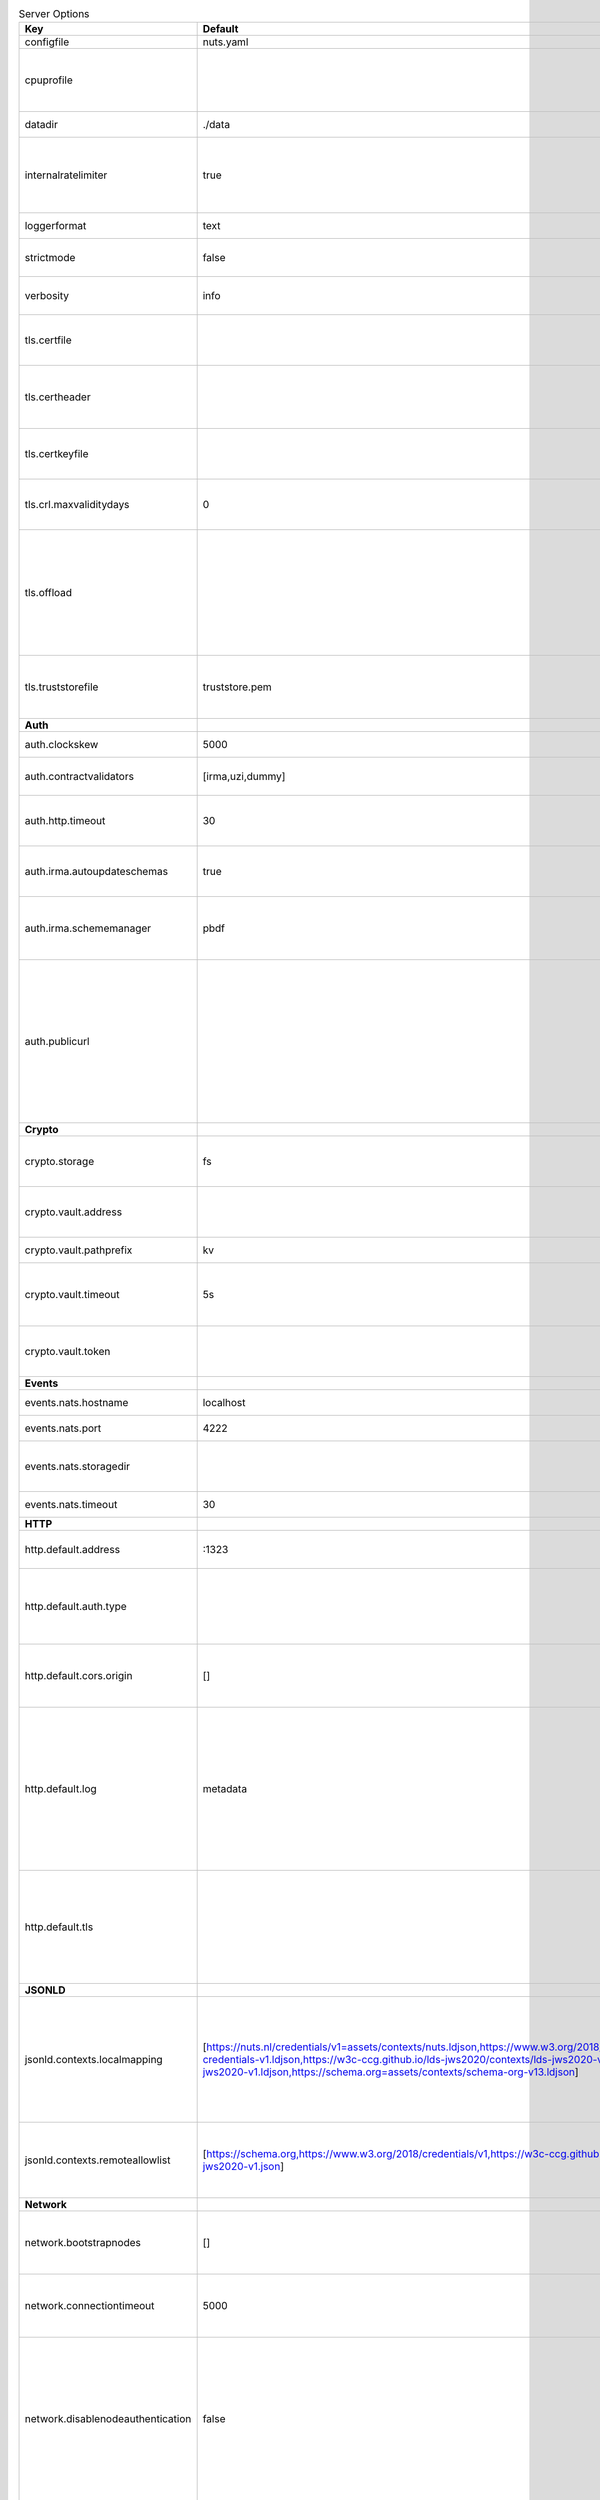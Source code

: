 .. table:: Server Options
    :widths: 20 30 50
    :class: options-table

    =================================      ===============================================================================================================================================================================================================================================================================================================      ========================================================================================================================================================================================================================================
    Key                                    Default                                                                                                                                                                                                                                                                                                              Description                                                                                                                                                                                                                             
    =================================      ===============================================================================================================================================================================================================================================================================================================      ========================================================================================================================================================================================================================================
    configfile                             nuts.yaml                                                                                                                                                                                                                                                                                                            Nuts config file                                                                                                                                                                                                                        
    cpuprofile                                                                                                                                                                                                                                                                                                                                                  When set, a CPU profile is written to the given path. Ignored when strictmode is set.                                                                                                                                                   
    datadir                                ./data                                                                                                                                                                                                                                                                                                               Directory where the node stores its files.                                                                                                                                                                                              
    internalratelimiter                    true                                                                                                                                                                                                                                                                                                                 When set, expensive internal calls are rate-limited to protect the network. Always enabled in strict mode.                                                                                                                              
    loggerformat                           text                                                                                                                                                                                                                                                                                                                 Log format (text, json)                                                                                                                                                                                                                 
    strictmode                             false                                                                                                                                                                                                                                                                                                                When set, insecure settings are forbidden.                                                                                                                                                                                              
    verbosity                              info                                                                                                                                                                                                                                                                                                                 Log level (trace, debug, info, warn, error)                                                                                                                                                                                             
    tls.certfile                                                                                                                                                                                                                                                                                                                                                PEM file containing the certificate for the server (also used as client certificate).                                                                                                                                                   
    tls.certheader                                                                                                                                                                                                                                                                                                                                              Name of the HTTP header that will contain the client certificate when TLS is offloaded.                                                                                                                                                 
    tls.certkeyfile                                                                                                                                                                                                                                                                                                                                             PEM file containing the private key of the server certificate.                                                                                                                                                                          
    tls.crl.maxvaliditydays                0                                                                                                                                                                                                                                                                                                                    The number of days a CRL can be outdated, after that it will hard-fail.                                                                                                                                                                 
    tls.offload                                                                                                                                                                                                                                                                                                                                                 Whether to enable TLS offloading for incoming connections. Enable by setting it to 'incoming'. If enabled 'tls.certheader' must be configured as well.                                                                                  
    tls.truststorefile                     truststore.pem                                                                                                                                                                                                                                                                                                       PEM file containing the trusted CA certificates for authenticating remote servers.                                                                                                                                                      
    **Auth**                                                                                                                                                                                                                                                                                                                                                                                                                                                                                                                                                                                                
    auth.clockskew                         5000                                                                                                                                                                                                                                                                                                                 Allowed JWT Clock skew in milliseconds                                                                                                                                                                                                  
    auth.contractvalidators                [irma,uzi,dummy]                                                                                                                                                                                                                                                                                                     sets the different contract validators to use                                                                                                                                                                                           
    auth.http.timeout                      30                                                                                                                                                                                                                                                                                                                   HTTP timeout (in seconds) used by the Auth API HTTP client                                                                                                                                                                              
    auth.irma.autoupdateschemas            true                                                                                                                                                                                                                                                                                                                 set if you want automatically update the IRMA schemas every 60 minutes.                                                                                                                                                                 
    auth.irma.schememanager                pbdf                                                                                                                                                                                                                                                                                                                 IRMA schemeManager to use for attributes. Can be either 'pbdf' or 'irma-demo'.                                                                                                                                                          
    auth.publicurl                                                                                                                                                                                                                                                                                                                                              public URL which can be reached by a users IRMA client, this should include the scheme and domain: https://example.com. Additional paths should only be added if some sort of url-rewriting is done in a reverse-proxy.                 
    **Crypto**                                                                                                                                                                                                                                                                                                                                                                                                                                                                                                                                                                                              
    crypto.storage                         fs                                                                                                                                                                                                                                                                                                                   Storage to use, 'fs' for file system, vaultkv for Vault KV store, default: fs.                                                                                                                                                          
    crypto.vault.address                                                                                                                                                                                                                                                                                                                                        The Vault address. If set it overwrites the VAULT_ADDR env var.                                                                                                                                                                         
    crypto.vault.pathprefix                kv                                                                                                                                                                                                                                                                                                                   The Vault path prefix. default: kv.                                                                                                                                                                                                     
    crypto.vault.timeout                   5s                                                                                                                                                                                                                                                                                                                   Timeout of client calls to Vault, in Golang time.Duration string format (e.g. 5s).                                                                                                                                                      
    crypto.vault.token                                                                                                                                                                                                                                                                                                                                          The Vault token. If set it overwrites the VAULT_TOKEN env var.                                                                                                                                                                          
    **Events**                                                                                                                                                                                                                                                                                                                                                                                                                                                                                                                                                                                              
    events.nats.hostname                   localhost                                                                                                                                                                                                                                                                                                            Hostname for the NATS server                                                                                                                                                                                                            
    events.nats.port                       4222                                                                                                                                                                                                                                                                                                                 Port where the NATS server listens on                                                                                                                                                                                                   
    events.nats.storagedir                                                                                                                                                                                                                                                                                                                                      Directory where file-backed streams are stored in the NATS server                                                                                                                                                                       
    events.nats.timeout                    30                                                                                                                                                                                                                                                                                                                   Timeout for NATS server operations                                                                                                                                                                                                      
    **HTTP**                                                                                                                                                                                                                                                                                                                                                                                                                                                                                                                                                                                                
    http.default.address                   \:1323                                                                                                                                                                                                                                                                                                                Address and port the server will be listening to                                                                                                                                                                                        
    http.default.auth.type                                                                                                                                                                                                                                                                                                                                      Whether to enable authentication for the default interface, specify 'token' for bearer token authentication.                                                                                                                            
    http.default.cors.origin               []                                                                                                                                                                                                                                                                                                                   When set, enables CORS from the specified origins on the default HTTP interface.                                                                                                                                                        
    http.default.log                       metadata                                                                                                                                                                                                                                                                                                             What to log about HTTP requests. Options are 'nothing', 'metadata' (log request method, URI, IP and response code), and 'metadata-and-body' (log the request and response body, in addition to the metadata).                           
    http.default.tls                                                                                                                                                                                                                                                                                                                                            Whether to enable TLS for the default interface, options are 'disabled', 'server', 'server-client'. Leaving it empty is synonymous to 'disabled',                                                                                       
    **JSONLD**                                                                                                                                                                                                                                                                                                                                                                                                                                                                                                                                                                                              
    jsonld.contexts.localmapping           [https://nuts.nl/credentials/v1=assets/contexts/nuts.ldjson,https://www.w3.org/2018/credentials/v1=assets/contexts/w3c-credentials-v1.ldjson,https://w3c-ccg.github.io/lds-jws2020/contexts/lds-jws2020-v1.json=assets/contexts/lds-jws2020-v1.ldjson,https://schema.org=assets/contexts/schema-org-v13.ldjson]      This setting allows mapping external URLs to local files for e.g. preventing external dependencies. These mappings have precedence over those in remoteallowlist.                                                                       
    jsonld.contexts.remoteallowlist        [https://schema.org,https://www.w3.org/2018/credentials/v1,https://w3c-ccg.github.io/lds-jws2020/contexts/lds-jws2020-v1.json]                                                                                                                                                                                       In strict mode, fetching external JSON-LD contexts is not allowed except for context-URLs listed here.                                                                                                                                  
    **Network**                                                                                                                                                                                                                                                                                                                                                                                                                                                                                                                                                                                             
    network.bootstrapnodes                 []                                                                                                                                                                                                                                                                                                                   List of bootstrap nodes ('<host>:<port>') which the node initially connect to.                                                                                                                                                          
    network.connectiontimeout              5000                                                                                                                                                                                                                                                                                                                 Timeout before an outbound connection attempt times out (in milliseconds).                                                                                                                                                              
    network.disablenodeauthentication      false                                                                                                                                                                                                                                                                                                                Disable node DID authentication using client certificate, causing all node DIDs to be accepted. Unsafe option, only intended for workshops/demo purposes so it's not allowed in strict-mode. Automatically enabled when TLS is disabled.
    network.enablediscovery                true                                                                                                                                                                                                                                                                                                                 Whether to enable automatic connecting to other nodes.                                                                                                                                                                                  
    network.enabletls                      true                                                                                                                                                                                                                                                                                                                 Whether to enable TLS for gRPC connections, which can be disabled for demo/development purposes. It is NOT meant for TLS offloading (see 'tls.offload'). Disabling TLS is not allowed in strict-mode.                                   
    network.grpcaddr                       \:5555                                                                                                                                                                                                                                                                                                                Local address for gRPC to listen on. If empty the gRPC server won't be started and other nodes will not be able to connect to this node (outbound connections can still be made).                                                       
    network.maxbackoff                     24h0m0s                                                                                                                                                                                                                                                                                                              Maximum between outbound connections attempts to unresponsive nodes (in Golang duration format, e.g. '1h', '30m').                                                                                                                      
    network.nodedid                                                                                                                                                                                                                                                                                                                                             Specifies the DID of the organization that operates this node, typically a vendor for EPD software. It is used to identify the node on the network. If the DID document does not exist of is deactivated, the node will not start.      
    network.protocols                      []                                                                                                                                                                                                                                                                                                                   Specifies the list of network protocols to enable on the server. They are specified by version (1, 2). If not set, all protocols are enabled.                                                                                           
    network.v2.diagnosticsinterval         5000                                                                                                                                                                                                                                                                                                                 Interval (in milliseconds) that specifies how often the node should broadcast its diagnostic information to other nodes (specify 0 to disable).                                                                                         
    network.v2.gossipinterval              5000                                                                                                                                                                                                                                                                                                                 Interval (in milliseconds) that specifies how often the node should gossip its new hashes to other nodes.                                                                                                                               
    **Storage**                                                                                                                                                                                                                                                                                                                                                                                                                                                                                                                                                                                             
    storage.bbolt.backup.directory                                                                                                                                                                                                                                                                                                                              Target directory for BBolt database backups.                                                                                                                                                                                            
    storage.bbolt.backup.interval          0s                                                                                                                                                                                                                                                                                                                   Interval, formatted as Golang duration (e.g. 10m, 1h) at which BBolt database backups will be performed.                                                                                                                                
    storage.redis.address                                                                                                                                                                                                                                                                                                                                       Redis database server address. This can be a simple 'host:port' or a Redis connection URL with scheme, auth and other options.                                                                                                          
    storage.redis.database                                                                                                                                                                                                                                                                                                                                      Redis database name, which is used as prefix every key. Can be used to have multiple instances use the same Redis instance.                                                                                                             
    storage.redis.password                                                                                                                                                                                                                                                                                                                                      Redis database password. If set, it overrides the username in the connection URL.                                                                                                                                                       
    storage.redis.tls.truststorefile                                                                                                                                                                                                                                                                                                                            PEM file containing the trusted CA certificate(s) for authenticating remote Redis servers. Can only be used when connecting over TLS (use 'rediss://' as scheme in address).                                                            
    storage.redis.username                                                                                                                                                                                                                                                                                                                                      Redis database username. If set, it overrides the username in the connection URL.                                                                                                                                                       
    =================================      ===============================================================================================================================================================================================================================================================================================================      ========================================================================================================================================================================================================================================
